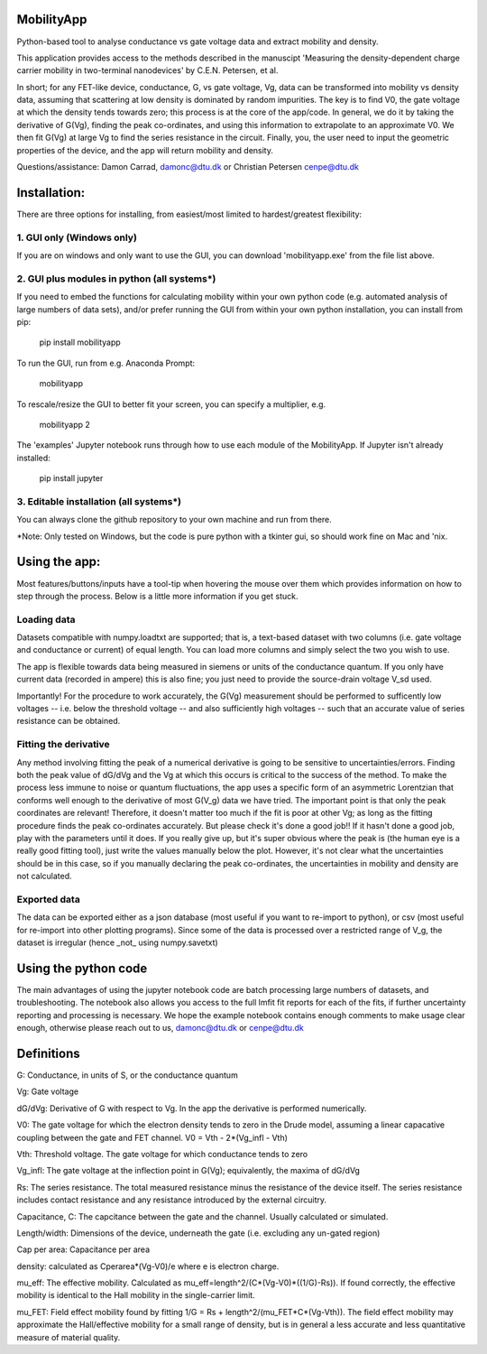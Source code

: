 MobilityApp
===================================
Python-based tool to analyse conductance vs gate voltage data and extract mobility and density.

This application provides access to the methods described in the manuscipt 'Measuring the 
density-dependent charge carrier mobility in two-terminal nanodevices' by C.E.N. Petersen, et al.

In short; for any FET-like device, conductance, G, vs gate voltage, Vg, data can be transformed into 
mobility vs density data, assuming that scattering at low density is dominated by random impurities.
The key is to find V0, the gate voltage at which the density tends towards zero; this process is at
the core of the app/code. In general, we do it by taking the derivative of G(Vg), finding the peak
co-ordinates, and using this information to extrapolate to an approximate V0. We then fit G(Vg) at
large Vg to find the series resistance in the circuit. Finally, you, the user need to input the 
geometric properties of the device, and the app will return mobility and density.

Questions/assistance: Damon Carrad, damonc@dtu.dk or Christian Petersen cenpe@dtu.dk


Installation:
===================================
There are three options for installing, from easiest/most limited to hardest/greatest flexibility:



1. GUI only (Windows only)
-----------------------------------
If you are on windows and only want to use the GUI, you can download 'mobilityapp.exe' from the file list above.



2. GUI plus modules in python (all systems*)
-----------------------------------
If you need to embed the functions for calculating mobility within your own python code 
(e.g. automated analysis of large numbers of data sets), and/or prefer running the GUI from 
within your own python installation, you can install from pip:

    pip install mobilityapp

To run the GUI, run from e.g. Anaconda Prompt:

    mobilityapp

To rescale/resize the GUI to better fit your screen, you can specify a multiplier, e.g.

    mobilityapp 2

The 'examples' Jupyter notebook runs through how to use each module of the MobilityApp. If Jupyter isn't already installed:

    pip install jupyter


3. Editable installation (all systems*)
-----------------------------------
You can always clone the github repository to your own machine and run from there. 

*Note: Only tested on Windows, but the code is pure python with a tkinter gui, so should work fine on Mac and 'nix.


Using the app:
===================================
Most features/buttons/inputs have a tool-tip when hovering the mouse over them which provides information 
on how to step through the process. Below is a little more information if you get stuck.

Loading data
-----------------------------------
Datasets compatible with numpy.loadtxt are supported; that is, a text-based dataset with 
two columns (i.e. gate voltage and conductance or current) of equal length. You can load more columns and 
simply select the two you wish to use.

The app is flexible towards data being measured in siemens or units of the conductance quantum.
If you only have current data (recorded in ampere) this is also fine; you just need to provide the
source-drain voltage V_sd used.

Importantly! For the procedure to work accurately, the G(Vg) measurement should be performed to sufficently low 
voltages -- i.e. below the threshold voltage -- and also sufficiently high voltages -- such that an accurate
value of series resistance can be obtained.

Fitting the derivative
-----------------------------------
Any method involving fitting the peak of a numerical derivative is going to be sensitive to 
uncertainties/errors. Finding both the peak value of dG/dVg and the Vg at which this occurs is 
critical to the success of the method. To make the process less immune to noise or quantum fluctuations,
the app uses a specific form of an asymmetric Lorentzian that conforms well enough to the
derivative of most G(V_g) data we have tried. The important point is that only the peak
coordinates are relevant! Therefore, it doesn't matter too much if the fit is poor at other Vg; as 
long as the fitting procedure finds the peak co-ordinates accurately. But please check it's 
done a good job!! If it hasn't done a good job, play with the parameters until it does. If you really
give up, but it's super obvious where the peak is (the human eye is a really good fitting tool), 
just write the values manually below the plot. However, it's not clear what the uncertainties should 
be in this case, so if you manually declaring the peak co-ordinates, the uncertainties in mobility and density 
are not calculated.

Exported data
------------------------------------
The data can be exported either as a json database (most useful if you want to re-import to python),
or csv (most useful for re-import into other plotting programs). Since some of the data is processed
over a restricted range of V_g, the dataset is irregular (hence _not_ using numpy.savetxt)


Using the python code
====================================
The main advantages of using the jupyter notebook code are batch processing large numbers of datasets,
and troubleshooting. The notebook also allows you access to the full lmfit fit reports for each of the
fits, if further uncertainty reporting and processing is necessary. We hope the example notebook contains
enough comments to make usage clear enough, otherwise please reach out to us, damonc@dtu.dk or 
cenpe@dtu.dk

Definitions
=====================================
G: Conductance, in units of S, or the conductance quantum

Vg: Gate voltage

dG/dVg: Derivative of G with respect to Vg. In the app the derivative is performed numerically.

V0: The gate voltage for which the electron density tends to zero in the Drude model, assuming a linear
capacative coupling between the gate and FET channel. V0 = Vth - 2*(Vg_infl - Vth)

Vth: Threshold voltage. The gate voltage for which conductance tends to zero

Vg_infl: The gate voltage at the inflection point in G(Vg); equivalently, the maxima of dG/dVg

Rs: The series resistance. The total measured resistance minus the resistance of the device itself.
The series resistance includes contact resistance and any resistance introduced by the external circuitry.

Capacitance, C: The capcitance between the gate and the channel. Usually calculated or simulated.

Length/width: Dimensions of the device, underneath the gate (i.e. excluding any un-gated region)

Cap per area: Capacitance per area

density: calculated as Cperarea*(Vg-V0)/e where e is electron charge.

mu_eff: The effective mobility. Calculated as mu_eff=length^2/(C*(Vg-V0)*((1/G)-Rs)). If found correctly,
the effective mobility is identical to the Hall mobility in the single-carrier limit.

mu_FET: Field effect mobility found by fitting 1/G = Rs + length^2/(mu_FET*C*(Vg-Vth)). The field effect 
mobility may approximate the Hall/effective mobility for a small range of density, but is in general a 
less accurate and less quantitative measure of material quality.